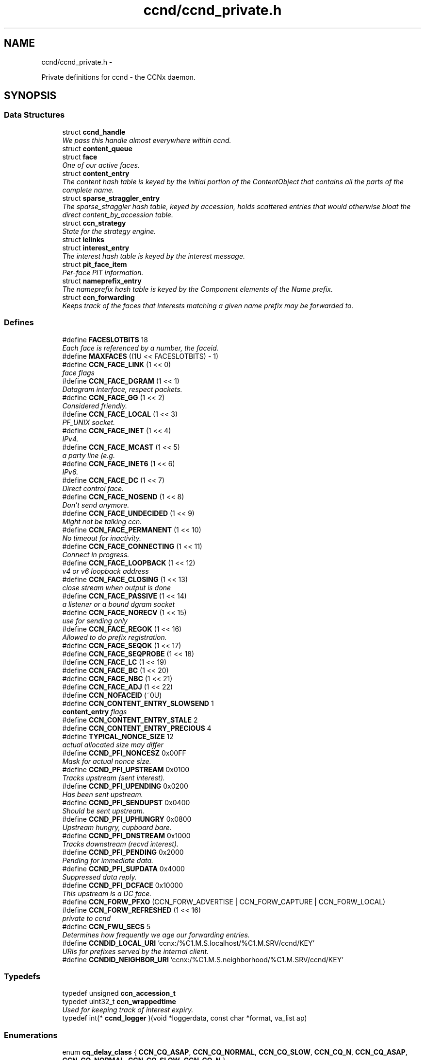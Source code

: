 .TH "ccnd/ccnd_private.h" 3 "8 Dec 2012" "Version 0.7.0" "Content-Centric Networking in C" \" -*- nroff -*-
.ad l
.nh
.SH NAME
ccnd/ccnd_private.h \- 
.PP
Private definitions for ccnd - the CCNx daemon.  

.SH SYNOPSIS
.br
.PP
.SS "Data Structures"

.in +1c
.ti -1c
.RI "struct \fBccnd_handle\fP"
.br
.RI "\fIWe pass this handle almost everywhere within ccnd. \fP"
.ti -1c
.RI "struct \fBcontent_queue\fP"
.br
.ti -1c
.RI "struct \fBface\fP"
.br
.RI "\fIOne of our active faces. \fP"
.ti -1c
.RI "struct \fBcontent_entry\fP"
.br
.RI "\fIThe content hash table is keyed by the initial portion of the ContentObject that contains all the parts of the complete name. \fP"
.ti -1c
.RI "struct \fBsparse_straggler_entry\fP"
.br
.RI "\fIThe sparse_straggler hash table, keyed by accession, holds scattered entries that would otherwise bloat the direct content_by_accession table. \fP"
.ti -1c
.RI "struct \fBccn_strategy\fP"
.br
.RI "\fIState for the strategy engine. \fP"
.ti -1c
.RI "struct \fBielinks\fP"
.br
.ti -1c
.RI "struct \fBinterest_entry\fP"
.br
.RI "\fIThe interest hash table is keyed by the interest message. \fP"
.ti -1c
.RI "struct \fBpit_face_item\fP"
.br
.RI "\fIPer-face PIT information. \fP"
.ti -1c
.RI "struct \fBnameprefix_entry\fP"
.br
.RI "\fIThe nameprefix hash table is keyed by the Component elements of the Name prefix. \fP"
.ti -1c
.RI "struct \fBccn_forwarding\fP"
.br
.RI "\fIKeeps track of the faces that interests matching a given name prefix may be forwarded to. \fP"
.in -1c
.SS "Defines"

.in +1c
.ti -1c
.RI "#define \fBFACESLOTBITS\fP   18"
.br
.RI "\fIEach face is referenced by a number, the faceid. \fP"
.ti -1c
.RI "#define \fBMAXFACES\fP   ((1U << FACESLOTBITS) - 1)"
.br
.ti -1c
.RI "#define \fBCCN_FACE_LINK\fP   (1 << 0)"
.br
.RI "\fIface flags \fP"
.ti -1c
.RI "#define \fBCCN_FACE_DGRAM\fP   (1 << 1)"
.br
.RI "\fIDatagram interface, respect packets. \fP"
.ti -1c
.RI "#define \fBCCN_FACE_GG\fP   (1 << 2)"
.br
.RI "\fIConsidered friendly. \fP"
.ti -1c
.RI "#define \fBCCN_FACE_LOCAL\fP   (1 << 3)"
.br
.RI "\fIPF_UNIX socket. \fP"
.ti -1c
.RI "#define \fBCCN_FACE_INET\fP   (1 << 4)"
.br
.RI "\fIIPv4. \fP"
.ti -1c
.RI "#define \fBCCN_FACE_MCAST\fP   (1 << 5)"
.br
.RI "\fIa party line (e.g. \fP"
.ti -1c
.RI "#define \fBCCN_FACE_INET6\fP   (1 << 6)"
.br
.RI "\fIIPv6. \fP"
.ti -1c
.RI "#define \fBCCN_FACE_DC\fP   (1 << 7)"
.br
.RI "\fIDirect control face. \fP"
.ti -1c
.RI "#define \fBCCN_FACE_NOSEND\fP   (1 << 8)"
.br
.RI "\fIDon't send anymore. \fP"
.ti -1c
.RI "#define \fBCCN_FACE_UNDECIDED\fP   (1 << 9)"
.br
.RI "\fIMight not be talking ccn. \fP"
.ti -1c
.RI "#define \fBCCN_FACE_PERMANENT\fP   (1 << 10)"
.br
.RI "\fINo timeout for inactivity. \fP"
.ti -1c
.RI "#define \fBCCN_FACE_CONNECTING\fP   (1 << 11)"
.br
.RI "\fIConnect in progress. \fP"
.ti -1c
.RI "#define \fBCCN_FACE_LOOPBACK\fP   (1 << 12)"
.br
.RI "\fIv4 or v6 loopback address \fP"
.ti -1c
.RI "#define \fBCCN_FACE_CLOSING\fP   (1 << 13)"
.br
.RI "\fIclose stream when output is done \fP"
.ti -1c
.RI "#define \fBCCN_FACE_PASSIVE\fP   (1 << 14)"
.br
.RI "\fIa listener or a bound dgram socket \fP"
.ti -1c
.RI "#define \fBCCN_FACE_NORECV\fP   (1 << 15)"
.br
.RI "\fIuse for sending only \fP"
.ti -1c
.RI "#define \fBCCN_FACE_REGOK\fP   (1 << 16)"
.br
.RI "\fIAllowed to do prefix registration. \fP"
.ti -1c
.RI "#define \fBCCN_FACE_SEQOK\fP   (1 << 17)"
.br
.ti -1c
.RI "#define \fBCCN_FACE_SEQPROBE\fP   (1 << 18)"
.br
.ti -1c
.RI "#define \fBCCN_FACE_LC\fP   (1 << 19)"
.br
.ti -1c
.RI "#define \fBCCN_FACE_BC\fP   (1 << 20)"
.br
.ti -1c
.RI "#define \fBCCN_FACE_NBC\fP   (1 << 21)"
.br
.ti -1c
.RI "#define \fBCCN_FACE_ADJ\fP   (1 << 22)"
.br
.ti -1c
.RI "#define \fBCCN_NOFACEID\fP   (~0U)"
.br
.ti -1c
.RI "#define \fBCCN_CONTENT_ENTRY_SLOWSEND\fP   1"
.br
.RI "\fI\fBcontent_entry\fP flags \fP"
.ti -1c
.RI "#define \fBCCN_CONTENT_ENTRY_STALE\fP   2"
.br
.ti -1c
.RI "#define \fBCCN_CONTENT_ENTRY_PRECIOUS\fP   4"
.br
.ti -1c
.RI "#define \fBTYPICAL_NONCE_SIZE\fP   12"
.br
.RI "\fIactual allocated size may differ \fP"
.ti -1c
.RI "#define \fBCCND_PFI_NONCESZ\fP   0x00FF"
.br
.RI "\fIMask for actual nonce size. \fP"
.ti -1c
.RI "#define \fBCCND_PFI_UPSTREAM\fP   0x0100"
.br
.RI "\fITracks upstream (sent interest). \fP"
.ti -1c
.RI "#define \fBCCND_PFI_UPENDING\fP   0x0200"
.br
.RI "\fIHas been sent upstream. \fP"
.ti -1c
.RI "#define \fBCCND_PFI_SENDUPST\fP   0x0400"
.br
.RI "\fIShould be sent upstream. \fP"
.ti -1c
.RI "#define \fBCCND_PFI_UPHUNGRY\fP   0x0800"
.br
.RI "\fIUpstream hungry, cupboard bare. \fP"
.ti -1c
.RI "#define \fBCCND_PFI_DNSTREAM\fP   0x1000"
.br
.RI "\fITracks downstream (recvd interest). \fP"
.ti -1c
.RI "#define \fBCCND_PFI_PENDING\fP   0x2000"
.br
.RI "\fIPending for immediate data. \fP"
.ti -1c
.RI "#define \fBCCND_PFI_SUPDATA\fP   0x4000"
.br
.RI "\fISuppressed data reply. \fP"
.ti -1c
.RI "#define \fBCCND_PFI_DCFACE\fP   0x10000"
.br
.RI "\fIThis upstream is a DC face. \fP"
.ti -1c
.RI "#define \fBCCN_FORW_PFXO\fP   (CCN_FORW_ADVERTISE | CCN_FORW_CAPTURE | CCN_FORW_LOCAL)"
.br
.ti -1c
.RI "#define \fBCCN_FORW_REFRESHED\fP   (1 << 16)"
.br
.RI "\fIprivate to ccnd \fP"
.ti -1c
.RI "#define \fBCCN_FWU_SECS\fP   5"
.br
.RI "\fIDetermines how frequently we age our forwarding entries. \fP"
.ti -1c
.RI "#define \fBCCNDID_LOCAL_URI\fP   'ccnx:/%C1.M.S.localhost/%C1.M.SRV/ccnd/KEY'"
.br
.RI "\fIURIs for prefixes served by the internal client. \fP"
.ti -1c
.RI "#define \fBCCNDID_NEIGHBOR_URI\fP   'ccnx:/%C1.M.S.neighborhood/%C1.M.SRV/ccnd/KEY'"
.br
.in -1c
.SS "Typedefs"

.in +1c
.ti -1c
.RI "typedef unsigned \fBccn_accession_t\fP"
.br
.ti -1c
.RI "typedef uint32_t \fBccn_wrappedtime\fP"
.br
.RI "\fIUsed for keeping track of interest expiry. \fP"
.ti -1c
.RI "typedef int(* \fBccnd_logger\fP )(void *loggerdata, const char *format, va_list ap)"
.br
.in -1c
.SS "Enumerations"

.in +1c
.ti -1c
.RI "enum \fBcq_delay_class\fP { \fBCCN_CQ_ASAP\fP, \fBCCN_CQ_NORMAL\fP, \fBCCN_CQ_SLOW\fP, \fBCCN_CQ_N\fP, \fBCCN_CQ_ASAP\fP, \fBCCN_CQ_NORMAL\fP, \fBCCN_CQ_SLOW\fP, \fBCCN_CQ_N\fP }"
.br
.ti -1c
.RI "enum \fBccnd_face_meter_index\fP { \fBFM_BYTI\fP, \fBFM_BYTO\fP, \fBFM_DATI\fP, \fBFM_INTO\fP, \fBFM_DATO\fP, \fBFM_INTI\fP, \fBCCND_FACE_METER_N\fP }"
.br
.RI "\fIFace meter index. \fP"
.in -1c
.SS "Functions"

.in +1c
.ti -1c
.RI "struct ccnd_meter * \fBccnd_meter_create\fP (struct \fBccnd_handle\fP *h, const char *what)"
.br
.RI "\fIcreate and initialize separately allocated meter. \fP"
.ti -1c
.RI "void \fBccnd_meter_destroy\fP (struct ccnd_meter **)"
.br
.RI "\fIDestroy a separately allocated meter. \fP"
.ti -1c
.RI "void \fBccnd_meter_init\fP (struct \fBccnd_handle\fP *h, struct ccnd_meter *m, const char *what)"
.br
.RI "\fIInitialize a meter. \fP"
.ti -1c
.RI "void \fBccnd_meter_bump\fP (struct \fBccnd_handle\fP *h, struct ccnd_meter *m, unsigned amt)"
.br
.RI "\fICount something (messages, packets, bytes), and roll up some kind of statistics on it. \fP"
.ti -1c
.RI "unsigned \fBccnd_meter_rate\fP (struct \fBccnd_handle\fP *h, struct ccnd_meter *m)"
.br
.RI "\fIReturn the average rate (units per second) of a metered quantity. \fP"
.ti -1c
.RI "uintmax_t \fBccnd_meter_total\fP (struct ccnd_meter *m)"
.br
.RI "\fIReturn the grand total for a metered quantity. \fP"
.ti -1c
.RI "int \fBccnd_init_internal_keystore\fP (struct \fBccnd_handle\fP *)"
.br
.ti -1c
.RI "int \fBccnd_internal_client_start\fP (struct \fBccnd_handle\fP *)"
.br
.ti -1c
.RI "void \fBccnd_internal_client_stop\fP (struct \fBccnd_handle\fP *)"
.br
.ti -1c
.RI "int \fBccnd_req_newface\fP (struct \fBccnd_handle\fP *h, const unsigned char *msg, size_t size, struct \fBccn_charbuf\fP *reply_body)"
.br
.RI "\fIProcess a newface request for the ccnd internal client. \fP"
.ti -1c
.RI "int \fBccnd_req_destroyface\fP (struct \fBccnd_handle\fP *h, const unsigned char *msg, size_t size, struct \fBccn_charbuf\fP *reply_body)"
.br
.RI "\fIProcess a destroyface request for the ccnd internal client. \fP"
.ti -1c
.RI "int \fBccnd_req_prefixreg\fP (struct \fBccnd_handle\fP *h, const unsigned char *msg, size_t size, struct \fBccn_charbuf\fP *reply_body)"
.br
.RI "\fIProcess a prefixreg request for the ccnd internal client. \fP"
.ti -1c
.RI "int \fBccnd_req_selfreg\fP (struct \fBccnd_handle\fP *h, const unsigned char *msg, size_t size, struct \fBccn_charbuf\fP *reply_body)"
.br
.RI "\fIProcess a selfreg request for the ccnd internal client. \fP"
.ti -1c
.RI "int \fBccnd_req_unreg\fP (struct \fBccnd_handle\fP *h, const unsigned char *msg, size_t size, struct \fBccn_charbuf\fP *reply_body)"
.br
.RI "\fIProcess an unreg request for the ccnd internal client. \fP"
.ti -1c
.RI "int \fBccnd_reg_uri\fP (struct \fBccnd_handle\fP *h, const char *uri, unsigned faceid, int flags, int expires)"
.br
.RI "\fIRegister a prefix, expressed in the form of a URI. \fP"
.ti -1c
.RI "void \fBccnd_generate_face_guid\fP (struct \fBccnd_handle\fP *h, struct \fBface\fP *\fBface\fP, int size, const unsigned char *lo, const unsigned char *hi)"
.br
.RI "\fIGenerate a new guid for a face. \fP"
.ti -1c
.RI "int \fBccnd_set_face_guid\fP (struct \fBccnd_handle\fP *h, struct \fBface\fP *\fBface\fP, const unsigned char *guid, size_t size)"
.br
.RI "\fIAssociate a guid with a face. \fP"
.ti -1c
.RI "void \fBccnd_forget_face_guid\fP (struct \fBccnd_handle\fP *h, struct \fBface\fP *\fBface\fP)"
.br
.RI "\fIForget the guid associated with a face. \fP"
.ti -1c
.RI "int \fBccnd_append_face_guid\fP (struct \fBccnd_handle\fP *h, struct \fBccn_charbuf\fP *cb, struct \fBface\fP *\fBface\fP)"
.br
.RI "\fIAppend the guid associated with a face to a charbuf. \fP"
.ti -1c
.RI "unsigned \fBccnd_faceid_from_guid\fP (struct \fBccnd_handle\fP *h, const unsigned char *guid, size_t size)"
.br
.RI "\fIReturn the faceid associated with the guid. \fP"
.ti -1c
.RI "void \fBccnd_adjacency_offer_or_commit_req\fP (struct \fBccnd_handle\fP *ccnd, struct \fBface\fP *\fBface\fP)"
.br
.RI "\fIExpress an interest to pull adjacency information from the other side. \fP"
.ti -1c
.RI "void \fBccnd_internal_client_has_somthing_to_say\fP (struct \fBccnd_handle\fP *h)"
.br
.RI "\fISchedule the processing of internal client results. \fP"
.ti -1c
.RI "struct \fBface\fP * \fBccnd_face_from_faceid\fP (struct \fBccnd_handle\fP *, unsigned)"
.br
.RI "\fILooks up a face based on its faceid. \fP"
.ti -1c
.RI "void \fBccnd_face_status_change\fP (struct \fBccnd_handle\fP *, unsigned)"
.br
.RI "\fICalled by ccnd when a face undergoes a substantive status change that should be reported to interested parties. \fP"
.ti -1c
.RI "int \fBccnd_destroy_face\fP (struct \fBccnd_handle\fP *h, unsigned faceid)"
.br
.RI "\fIDestroys the face identified by faceid. \fP"
.ti -1c
.RI "void \fBccnd_send\fP (struct \fBccnd_handle\fP *h, struct \fBface\fP *\fBface\fP, const void *data, size_t size)"
.br
.RI "\fISend data to the face. \fP"
.ti -1c
.RI "int \fBccnd_stats_handle_http_connection\fP (struct \fBccnd_handle\fP *, struct \fBface\fP *)"
.br
.ti -1c
.RI "void \fBccnd_msg\fP (struct \fBccnd_handle\fP *, const char *,...)"
.br
.RI "\fIProduce ccnd debug output. \fP"
.ti -1c
.RI "void \fBccnd_debug_ccnb\fP (struct \fBccnd_handle\fP *h, int lineno, const char *msg, struct \fBface\fP *\fBface\fP, const unsigned char *ccnb, size_t ccnb_size)"
.br
.RI "\fIProduce a ccnd debug trace entry. \fP"
.ti -1c
.RI "struct \fBccnd_handle\fP * \fBccnd_create\fP (const char *, \fBccnd_logger\fP, void *)"
.br
.RI "\fIStart a new ccnd instance. \fP"
.ti -1c
.RI "void \fBccnd_run\fP (struct \fBccnd_handle\fP *h)"
.br
.RI "\fIRun the main loop of the ccnd. \fP"
.ti -1c
.RI "void \fBccnd_destroy\fP (struct \fBccnd_handle\fP **)"
.br
.RI "\fIDestroy the ccnd instance, releasing all associated resources. \fP"
.in -1c
.SS "Variables"

.in +1c
.ti -1c
.RI "const char * \fBccnd_usage_message\fP"
.br
.RI "\fICCND Usage message. \fP"
.in -1c
.SH "Detailed Description"
.PP 
Private definitions for ccnd - the CCNx daemon. 

Data structures are described here so that logging and status routines can be compiled separately.
.PP
Part of ccnd - the CCNx Daemon.
.PP
Copyright (C) 2008-2012 Palo Alto Research Center, Inc.
.PP
This work is free software; you can redistribute it and/or modify it under the terms of the GNU General Public License version 2 as published by the Free Software Foundation. This work is distributed in the hope that it will be useful, but WITHOUT ANY WARRANTY; without even the implied warranty of MERCHANTABILITY or FITNESS FOR A PARTICULAR PURPOSE. See the GNU General Public License for more details. You should have received a copy of the GNU General Public License along with this program; if not, write to the Free Software Foundation, Inc., 51 Franklin Street, Fifth Floor, Boston, MA 02110-1301, USA. 
.PP
Definition in file \fBccnd_private.h\fP.
.SH "Define Documentation"
.PP 
.SS "#define CCN_CONTENT_ENTRY_PRECIOUS   4"
.PP
Definition at line 284 of file ccnd_private.h.
.PP
Referenced by clean_daemon(), and process_incoming_content().
.SS "#define CCN_CONTENT_ENTRY_SLOWSEND   1"
.PP
\fBcontent_entry\fP flags 
.PP
Definition at line 282 of file ccnd_private.h.
.PP
Referenced by choose_content_delay_class(), and process_incoming_content().
.SS "#define CCN_CONTENT_ENTRY_STALE   2"
.PP
Definition at line 283 of file ccnd_private.h.
.PP
Referenced by clean_daemon(), cleanup_content_entry(), mark_stale(), process_incoming_content(), process_incoming_interest(), r_store_mark_stale(), and remove_content().
.SS "#define CCN_FACE_ADJ   (1 << 22)"
.PP
Definition at line 254 of file ccnd_private.h.
.PP
Referenced by adjacency_timed_reset(), ccnd_answer_by_guid(), ccnd_do_solicit(), ccnd_register_adjacency(), check_dgram_faces(), post_face_notice(), and schedule_adjacency_negotiation().
.SS "#define CCN_FACE_BC   (1 << 20)"
.PP
Definition at line 252 of file ccnd_private.h.
.PP
Referenced by ccnd_do_solicit(), ccnd_send(), and schedule_adjacency_negotiation().
.SS "#define CCN_FACE_CLOSING   (1 << 13)"
.PP
close stream when output is done 
.PP
Definition at line 245 of file ccnd_private.h.
.PP
Referenced by ccnd_stats_handle_http_connection(), do_deferred_write(), and prepare_poll_fds().
.SS "#define CCN_FACE_CONNECTING   (1 << 11)"
.PP
Connect in progress. 
.PP
Definition at line 243 of file ccnd_private.h.
.PP
Referenced by ccnd_do_solicit(), ccnd_req_newface(), do_deferred_write(), make_connection(), process_input(), and schedule_adjacency_negotiation().
.SS "#define CCN_FACE_DC   (1 << 7)"
.PP
Direct control face. 
.PP
Definition at line 239 of file ccnd_private.h.
.PP
Referenced by ccnd_reg_prefix(), do_propagate(), and get_outbound_faces().
.SS "#define CCN_FACE_DGRAM   (1 << 1)"
.PP
Datagram interface, respect packets. 
.PP
Definition at line 233 of file ccnd_private.h.
.PP
Referenced by ccn_link_state_init(), ccnd_destroy_face(), ccnd_getboundsocket(), ccnd_listen_on_address(), ccnd_listen_on_wildcards(), ccnd_send(), check_dgram_faces(), choose_content_delay_class(), get_dgram_source(), make_connection(), process_incoming_link_message(), process_input(), setup_multicast(), and stuff_link_check().
.SS "#define CCN_FACE_GG   (1 << 2)"
.PP
Considered friendly. 
.PP
Definition at line 234 of file ccnd_private.h.
.PP
Referenced by ccn_link_state_init(), ccnd_create(), ccnd_do_solicit(), ccnd_generate_face_guid(), ccnd_req_destroyface(), ccnd_req_newface(), ccnd_req_prefix_or_self_reg(), ccnd_req_unreg(), choose_content_delay_class(), collect_faces_html(), drop_nonlocal_interest(), get_dgram_source(), get_outbound_faces(), init_face_flags(), match_interests(), process_incoming_content(), process_incoming_interest(), process_input_message(), register_new_face(), schedule_adjacency_negotiation(), stuff_link_check(), and update_npe_children().
.SS "#define CCN_FACE_INET   (1 << 4)"
.PP
IPv4. 
.PP
Definition at line 236 of file ccnd_private.h.
.PP
Referenced by init_face_flags(), and post_face_notice().
.SS "#define CCN_FACE_INET6   (1 << 6)"
.PP
IPv6. 
.PP
Definition at line 238 of file ccnd_private.h.
.PP
Referenced by init_face_flags(), and post_face_notice().
.SS "#define CCN_FACE_LC   (1 << 19)"
.PP
Definition at line 251 of file ccnd_private.h.
.PP
Referenced by check_dgram_faces(), and stuff_link_check().
.SS "#define CCN_FACE_LINK   (1 << 0)"
.PP
face flags Elements wrapped by CCNProtocolDataUnit 
.PP
Definition at line 232 of file ccnd_private.h.
.PP
Referenced by choose_content_delay_class(), make_connection(), process_input_message(), setup_multicast(), and stuff_and_send().
.SS "#define CCN_FACE_LOCAL   (1 << 3)"
.PP
PF_UNIX socket. 
.PP
Definition at line 235 of file ccnd_private.h.
.PP
Referenced by ccnd_create(), ccnd_req_newface(), choose_content_delay_class(), create_local_listener(), init_face_flags(), make_connection(), process_input(), and setup_multicast().
.SS "#define CCN_FACE_LOOPBACK   (1 << 12)"
.PP
v4 or v6 loopback address 
.PP
Definition at line 244 of file ccnd_private.h.
.PP
Referenced by ccnd_req_newface(), get_dgram_source(), init_face_flags(), and process_input_message().
.SS "#define CCN_FACE_MCAST   (1 << 5)"
.PP
a party line (e.g. multicast) 
.PP
Definition at line 237 of file ccnd_private.h.
.PP
Referenced by ccn_link_state_init(), ccnd_destroy_face(), ccnd_do_solicit(), ccnd_shutdown_listeners(), choose_content_delay_class(), choose_face_delay(), collect_faces_html(), get_dgram_source(), prepare_poll_fds(), process_incoming_link_message(), schedule_adjacency_negotiation(), setup_multicast(), and stuff_link_check().
.SS "#define CCN_FACE_NBC   (1 << 21)"
.PP
Definition at line 253 of file ccnd_private.h.
.PP
Referenced by ccnd_send().
.SS "#define CCN_FACE_NORECV   (1 << 15)"
.PP
use for sending only 
.PP
Definition at line 247 of file ccnd_private.h.
.PP
Referenced by ccnd_do_solicit(), ccnd_getboundsocket(), prepare_poll_fds(), and schedule_adjacency_negotiation().
.SS "#define CCN_FACE_NOSEND   (1 << 8)"
.PP
Don't send anymore. 
.PP
Definition at line 240 of file ccnd_private.h.
.PP
Referenced by ccnd_do_solicit(), ccnd_send(), ccnd_stats_handle_http_connection(), collect_faces_html(), content_sender(), do_deferred_write(), do_propagate(), face_send_queue_insert(), handle_send_error(), make_connection(), schedule_adjacency_negotiation(), send_content(), and setup_multicast().
.SS "#define CCN_FACE_PASSIVE   (1 << 14)"
.PP
a listener or a bound dgram socket 
.PP
Definition at line 246 of file ccnd_private.h.
.PP
Referenced by ccn_link_state_init(), ccnd_do_solicit(), ccnd_generate_face_guid(), ccnd_getboundsocket(), ccnd_listen_on_address(), ccnd_listen_on_wildcards(), ccnd_shutdown_listeners(), collect_face_meter_html(), collect_faces_html(), collect_faces_xml(), create_local_listener(), process_input(), register_new_face(), and schedule_adjacency_negotiation().
.SS "#define CCN_FACE_PERMANENT   (1 << 10)"
.PP
No timeout for inactivity. 
.PP
Definition at line 242 of file ccnd_private.h.
.PP
Referenced by ccnd_req_newface(), check_dgram_faces(), and schedule_adjacency_negotiation().
.SS "#define CCN_FACE_REGOK   (1 << 16)"
.PP
Allowed to do prefix registration. 
.PP
Definition at line 248 of file ccnd_private.h.
.PP
Referenced by ccnd_req_prefix_or_self_reg().
.SS "#define CCN_FACE_SEQOK   (1 << 17)"
.PP
Definition at line 249 of file ccnd_private.h.
.PP
Referenced by ccn_append_link_stuff(), ccn_link_state_init(), process_incoming_link_message(), and stuff_and_send().
.SS "#define CCN_FACE_SEQPROBE   (1 << 18)"
.PP
Definition at line 250 of file ccnd_private.h.
.PP
Referenced by ccn_append_link_stuff(), ccn_link_state_init(), and stuff_and_send().
.SS "#define CCN_FACE_UNDECIDED   (1 << 9)"
.PP
Might not be talking ccn. 
.PP
Definition at line 241 of file ccnd_private.h.
.PP
Referenced by accept_connection(), ccnd_do_solicit(), ccnd_generate_face_guid(), collect_face_meter_html(), collect_faces_html(), collect_faces_xml(), finalize_face(), make_connection(), process_input(), process_input_message(), register_new_face(), and schedule_adjacency_negotiation().
.SS "#define CCN_FORW_PFXO   (CCN_FORW_ADVERTISE | CCN_FORW_CAPTURE | CCN_FORW_LOCAL)"
.PP
Definition at line 413 of file ccnd_private.h.
.PP
Referenced by collect_forwarding_html(), and collect_forwarding_xml().
.SS "#define CCN_FORW_REFRESHED   (1 << 16)"
.PP
private to ccnd 
.PP
Definition at line 414 of file ccnd_private.h.
.PP
Referenced by age_forwarding(), and ccnd_reg_prefix().
.SS "#define CCN_FWU_SECS   5"
.PP
Determines how frequently we age our forwarding entries. 
.PP
Definition at line 420 of file ccnd_private.h.
.PP
Referenced by age_forwarding(), and age_forwarding_needed().
.SS "#define CCN_NOFACEID   (~0U)"
.PP
Definition at line 255 of file ccnd_private.h.
.PP
Referenced by ccnd_answer_by_guid(), ccnd_create(), ccnd_faceid_from_guid(), ccnd_req_prefix_or_self_reg(), ccnd_req_unreg(), check_nameprefix_entries(), collect_faces_html(), collect_faces_xml(), faceid_from_fd(), finalize_face(), nameprefix_seek(), note_content_from(), record_connection(), sending_fd(), shutdown_client_fd(), strategy_callout(), and update_forward_to().
.SS "#define CCND_PFI_DCFACE   0x10000"
.PP
This upstream is a DC face. 
.PP
Definition at line 356 of file ccnd_private.h.
.PP
Referenced by do_propagate().
.SS "#define CCND_PFI_DNSTREAM   0x1000"
.PP
Tracks downstream (recvd interest). 
.PP
Definition at line 353 of file ccnd_private.h.
.PP
Referenced by do_propagate(), propagate_interest(), strategy_callout(), and update_npe_children().
.SS "#define CCND_PFI_NONCESZ   0x00FF"
.PP
Mask for actual nonce size. 
.PP
Definition at line 348 of file ccnd_private.h.
.PP
Referenced by pfi_copy_nonce(), pfi_create(), pfi_nonce_matches(), pfi_set_nonce(), pfi_unique_nonce(), and send_interest().
.SS "#define CCND_PFI_PENDING   0x2000"
.PP
Pending for immediate data. 
.PP
Definition at line 354 of file ccnd_private.h.
.PP
Referenced by ccnd_collect_stats(), consume_matching_interests(), do_propagate(), finalize_interest(), is_pending_on(), pfi_destroy(), propagate_interest(), and strategy_callout().
.SS "#define CCND_PFI_SENDUPST   0x0400"
.PP
Should be sent upstream. 
.PP
Definition at line 351 of file ccnd_private.h.
.PP
Referenced by send_interest(), and strategy_callout().
.SS "#define CCND_PFI_SUPDATA   0x4000"
.PP
Suppressed data reply. 
.PP
Definition at line 355 of file ccnd_private.h.
.PP
Referenced by propagate_interest().
.SS "#define CCND_PFI_UPENDING   0x0200"
.PP
Has been sent upstream. 
.PP
Definition at line 350 of file ccnd_private.h.
.PP
Referenced by send_interest(), and update_npe_children().
.SS "#define CCND_PFI_UPHUNGRY   0x0800"
.PP
Upstream hungry, cupboard bare. 
.PP
Definition at line 352 of file ccnd_private.h.
.PP
Referenced by do_propagate(), propagate_interest(), and send_interest().
.SS "#define CCND_PFI_UPSTREAM   0x0100"
.PP
Tracks upstream (sent interest). 
.PP
Definition at line 349 of file ccnd_private.h.
.PP
Referenced by do_propagate(), propagate_interest(), strategy_callout(), and update_npe_children().
.SS "#define CCNDID_LOCAL_URI   'ccnx:/%C1.M.S.localhost/%C1.M.SRV/ccnd/KEY'"
.PP
URIs for prefixes served by the internal client. 
.PP
Definition at line 466 of file ccnd_private.h.
.PP
Referenced by ccnd_answer_req().
.SS "#define CCNDID_NEIGHBOR_URI   'ccnx:/%C1.M.S.neighborhood/%C1.M.SRV/ccnd/KEY'"
.PP
Definition at line 467 of file ccnd_private.h.
.PP
Referenced by ccnd_answer_req(), and stuff_link_check().
.SS "#define FACESLOTBITS   18"
.PP
Each face is referenced by a number, the faceid. The low-order bits (under the MAXFACES) constitute a slot number that is unique (for this ccnd) among the faces that are alive at a given time. The rest of the bits form a generation number that make the entire faceid unique over time, even for faces that are defunct. 
.PP
Definition at line 171 of file ccnd_private.h.
.SS "#define MAXFACES   ((1U << FACESLOTBITS) - 1)"
.PP
Definition at line 172 of file ccnd_private.h.
.PP
Referenced by enroll_face(), face_from_faceid(), and finalize_face().
.SS "#define TYPICAL_NONCE_SIZE   12"
.PP
actual allocated size may differ 
.PP
Definition at line 331 of file ccnd_private.h.
.PP
Referenced by ccnd_debug_nonce(), pfi_create(), pfi_set_nonce(), and propagate_interest().
.SH "Typedef Documentation"
.PP 
.SS "typedef unsigned \fBccn_accession_t\fP"
.PP
Definition at line 60 of file ccnd_private.h.
.SS "typedef uint32_t \fBccn_wrappedtime\fP"
.PP
Used for keeping track of interest expiry. Modulo 2**32, time units and origin are abitrary and private. 
.PP
Definition at line 70 of file ccnd_private.h.
.SS "typedef int(* \fBccnd_logger\fP)(void *loggerdata, const char *format, va_list ap)"
.PP
Definition at line 72 of file ccnd_private.h.
.SH "Enumeration Type Documentation"
.PP 
.SS "enum \fBccnd_face_meter_index\fP"
.PP
Face meter index. 
.PP
\fBEnumerator: \fP
.in +1c
.TP
\fB\fIFM_BYTI \fP\fP
.TP
\fB\fIFM_BYTO \fP\fP
.TP
\fB\fIFM_DATI \fP\fP
.TP
\fB\fIFM_INTO \fP\fP
.TP
\fB\fIFM_DATO \fP\fP
.TP
\fB\fIFM_INTI \fP\fP
.TP
\fB\fICCND_FACE_METER_N \fP\fP

.PP
Definition at line 194 of file ccnd_private.h.
.SS "enum \fBcq_delay_class\fP"
.PP
\fBEnumerator: \fP
.in +1c
.TP
\fB\fICCN_CQ_ASAP \fP\fP
.TP
\fB\fICCN_CQ_NORMAL \fP\fP
.TP
\fB\fICCN_CQ_SLOW \fP\fP
.TP
\fB\fICCN_CQ_N \fP\fP
.TP
\fB\fICCN_CQ_ASAP \fP\fP
.TP
\fB\fICCN_CQ_NORMAL \fP\fP
.TP
\fB\fICCN_CQ_SLOW \fP\fP
.TP
\fB\fICCN_CQ_N \fP\fP

.PP
Definition at line 184 of file ccnd_private.h.
.SH "Function Documentation"
.PP 
.SS "void ccnd_adjacency_offer_or_commit_req (struct \fBccnd_handle\fP * ccnd, struct \fBface\fP * face)"
.PP
Express an interest to pull adjacency information from the other side. 
.PP
Definition at line 643 of file ccnd_internal_client.c.
.PP
Referenced by adjacency_do_refresh(), ccnd_answer_req(), and incoming_adjacency().
.SS "int ccnd_append_face_guid (struct \fBccnd_handle\fP * h, struct \fBccn_charbuf\fP * cb, struct \fBface\fP * face)"
.PP
Append the guid associated with a face to a charbuf. \fBReturns:\fP
.RS 4
the length of the appended guid, or -1 for error. 
.RE
.PP

.PP
Definition at line 516 of file ccnd.c.
.PP
Referenced by append_adjacency_uri(), ccnd_adjacency_offer_or_commit_req(), and ccnd_init_face_guid_cob().
.SS "struct \fBccnd_handle\fP* ccnd_create (const char * progname, \fBccnd_logger\fP logger, void * loggerdata)\fC [read]\fP"
.PP
Start a new ccnd instance. \fBParameters:\fP
.RS 4
\fIprogname\fP - name of program binary, used for locating helpers 
.br
\fIlogger\fP - logger function 
.br
\fIloggerdata\fP - data to pass to logger function 
.RE
.PP

.PP
Definition at line 5646 of file ccnd.c.
.PP
Referenced by main(), and start_ccnd().
.SS "void ccnd_debug_ccnb (struct \fBccnd_handle\fP * h, int lineno, const char * msg, struct \fBface\fP * face, const unsigned char * ccnb, size_t ccnb_size)"
.PP
Produce a ccnd debug trace entry. Output is produced by calling ccnd_msg. 
.PP
\fBParameters:\fP
.RS 4
\fIh\fP the ccnd handle 
.br
\fIlineno\fP caller's source line number (usually __LINE__) 
.br
\fImsg\fP a short text tag to identify the entry 
.br
\fIface\fP handle of associated face; may be NULL 
.br
\fIccnb\fP points to ccnb-encoded Interest or ContentObject 
.br
\fIccnb_size\fP is in bytes 
.RE
.PP

.PP
Definition at line 91 of file ccnd_msg.c.
.PP
Referenced by age_forwarding(), ccnd_answer_req(), ccnd_reg_prefix(), ccnd_req_unreg(), do_propagate(), drop_nonlocal_interest(), face_send_queue_insert(), find_first_match_candidate(), mark_stale(), next_child_at_level(), process_incoming_content(), process_incoming_interest(), remove_content(), send_content(), set_content_timer(), strategy_callout(), stuff_and_send(), and stuff_link_check().
.SS "void ccnd_destroy (struct \fBccnd_handle\fP **)"
.PP
Destroy the ccnd instance, releasing all associated resources. 
.PP
Definition at line 5823 of file ccnd.c.
.PP
Referenced by main().
.SS "int ccnd_destroy_face (struct \fBccnd_handle\fP * h, unsigned faceid)"
.PP
Destroys the face identified by faceid. \fBReturns:\fP
.RS 4
0 for success, -1 for failure. 
.RE
.PP

.PP
Definition at line 2144 of file ccnd.c.
.PP
Referenced by ccnd_req_destroyface(), and ccnd_stats_handle_http_connection().
.SS "struct \fBface\fP* ccnd_face_from_faceid (struct \fBccnd_handle\fP *, unsigned)\fC [read]\fP"
.PP
Looks up a face based on its faceid. 
.PP
Definition at line 297 of file ccnd.c.
.PP
Referenced by adjacency_do_refresh(), adjacency_do_reset(), adjacency_timed_reset(), ccnd_answer_by_guid(), ccnd_answer_req(), ccnd_collect_stats(), ccnd_do_solicit(), ccnd_flush_guid_cob(), incoming_adjacency(), post_face_notice(), schedule_adjacency_negotiation(), and solicit_response().
.SS "void ccnd_face_status_change (struct \fBccnd_handle\fP * ccnd, unsigned faceid)"
.PP
Called by ccnd when a face undergoes a substantive status change that should be reported to interested parties. In the destroy case, this is called from the hash table finalizer, so it shouldn't do much directly. Inspecting the face is OK, though. 
.PP
Definition at line 1326 of file ccnd_internal_client.c.
.PP
Referenced by adjacency_timed_reset(), ccnd_register_adjacency(), ccnd_start_notice(), do_deferred_write(), finalize_face(), and register_new_face().
.SS "unsigned ccnd_faceid_from_guid (struct \fBccnd_handle\fP * h, const unsigned char * guid, size_t size)"
.PP
Return the faceid associated with the guid. 
.PP
Definition at line 490 of file ccnd.c.
.PP
Referenced by ccnd_answer_by_guid().
.SS "void ccnd_forget_face_guid (struct \fBccnd_handle\fP * h, struct \fBface\fP * face)"
.PP
Forget the guid associated with a face. The first byte of face->guid is the length of the actual guid bytes. 
.PP
Definition at line 531 of file ccnd.c.
.PP
Referenced by adjacency_do_reset(), adjacency_timed_reset(), ccnd_answer_req(), check_offer_matches_my_solicit(), and finalize_face().
.SS "void ccnd_generate_face_guid (struct \fBccnd_handle\fP * h, struct \fBface\fP * face, int size, const unsigned char * lo, const unsigned char * hi)"
.PP
Generate a new guid for a face. This guid is useful for routing agents, as it gives an unambiguous way to talk about a connection between two nodes.
.PP
lo and hi, if not NULL, are exclusive bounds for the generated guid. The size is in bytes, and refers to both the bounds and the result. 
.PP
Definition at line 563 of file ccnd.c.
.PP
Referenced by ccnd_answer_req().
.SS "int ccnd_init_internal_keystore (struct \fBccnd_handle\fP *)"
.PP
Definition at line 1187 of file ccnd_internal_client.c.
.PP
Referenced by ccnd_create(), and ccnd_internal_client_start().
.SS "void ccnd_internal_client_has_somthing_to_say (struct \fBccnd_handle\fP * h)"
.PP
Schedule the processing of internal client results. This little dance keeps us from destroying an interest entry while we are in the middle of processing it. 
.PP
Definition at line 4996 of file ccnd.c.
.PP
Referenced by ccnd_send(), and send_adjacency_solicit().
.SS "int ccnd_internal_client_start (struct \fBccnd_handle\fP *)"
.PP
Definition at line 1374 of file ccnd_internal_client.c.
.PP
Referenced by ccnd_create().
.SS "void ccnd_internal_client_stop (struct \fBccnd_handle\fP *)"
.PP
Definition at line 1425 of file ccnd_internal_client.c.
.PP
Referenced by ccnd_destroy().
.SS "void ccnd_meter_bump (struct \fBccnd_handle\fP * h, struct ccnd_meter * m, unsigned amt)"
.PP
Count something (messages, packets, bytes), and roll up some kind of statistics on it. 
.PP
Definition at line 644 of file ccnd_stats.c.
.PP
Referenced by ccnd_meter_init(), ccnd_meter_rate(), ccnd_send(), process_incoming_content(), process_incoming_interest(), process_input(), process_internal_client_buffer(), send_content(), send_interest(), and stuff_link_check().
.SS "struct ccnd_meter* ccnd_meter_create (struct \fBccnd_handle\fP * h, const char * what)\fC [read]\fP"
.PP
create and initialize separately allocated meter. 
.PP
Definition at line 601 of file ccnd_stats.c.
.PP
Referenced by enroll_face().
.SS "void ccnd_meter_destroy (struct ccnd_meter **)"
.PP
Destroy a separately allocated meter. 
.PP
Definition at line 615 of file ccnd_stats.c.
.PP
Referenced by finalize_face().
.SS "void ccnd_meter_init (struct \fBccnd_handle\fP * h, struct ccnd_meter * m, const char * what)"
.PP
Initialize a meter. 
.PP
Definition at line 627 of file ccnd_stats.c.
.PP
Referenced by ccnd_meter_create().
.SS "unsigned ccnd_meter_rate (struct \fBccnd_handle\fP * h, struct ccnd_meter * m)"
.PP
Return the average rate (units per second) of a metered quantity. m may be NULL. 
.PP
Definition at line 671 of file ccnd_stats.c.
.PP
Referenced by collect_face_meter_html(), and collect_meter_xml().
.SS "uintmax_t ccnd_meter_total (struct ccnd_meter * m)"
.PP
Return the grand total for a metered quantity. m may be NULL. 
.PP
Definition at line 688 of file ccnd_stats.c.
.PP
Referenced by collect_meter_xml().
.SS "void ccnd_msg (struct \fBccnd_handle\fP * h, const char * fmt,  ...)"
.PP
Produce ccnd debug output. Output is produced via h->logger under the control of h->debug; prepends decimal timestamp and process identification. Caller should not supply newlines. 
.PP
\fBParameters:\fP
.RS 4
\fIh\fP the ccnd handle 
.br
\fIfmt\fP printf-like format string 
.RE
.PP

.PP
Definition at line 45 of file ccnd_msg.c.
.PP
Referenced by accept_connection(), adjstate_change_db(), ccn_append_link_stuff(), ccnd_close_fd(), ccnd_collect_stats(), ccnd_create(), ccnd_debug_ccnb(), ccnd_getboundsocket(), ccnd_init_internal_keystore(), ccnd_listen_on_address(), ccnd_listen_on_wildcards(), ccnd_new_face_msg(), ccnd_parse_uri_list(), ccnd_req_destroyface(), ccnd_req_newface(), ccnd_run(), ccnd_send(), ccnd_setsockopt_v6only(), ccnd_start_notice(), ccnd_stats_http_set_debug(), check_comm_file(), content_sender(), create_local_listener(), do_deferred_write(), establish_min_recv_bufsize(), face_send_queue_insert(), finalize_content(), finalize_face(), get_outbound_faces(), handle_send_error(), ie_next_usec(), main(), make_connection(), note_content_from(), pfi_set_expiry_from_lifetime(), process_incoming_content(), process_incoming_interest(), process_incoming_link_message(), process_input(), process_input_buffer(), process_input_message(), record_connection(), setup_multicast(), shutdown_client_fd(), start_ccnd(), and update_forward_to().
.SS "int ccnd_reg_uri (struct \fBccnd_handle\fP * h, const char * uri, unsigned faceid, int flags, int expires)"
.PP
Register a prefix, expressed in the form of a URI. \fBReturns:\fP
.RS 4
negative value for error, or new face flags for success. 
.RE
.PP

.PP
Definition at line 2596 of file ccnd.c.
.PP
Referenced by ccnd_internal_client_start(), ccnd_reg_ccnx_ccndid(), ccnd_reg_uri_list(), ccnd_register_adjacency(), and ccnd_uri_listen().
.SS "int ccnd_req_destroyface (struct \fBccnd_handle\fP * h, const unsigned char * msg, size_t size, struct \fBccn_charbuf\fP * reply_body)"
.PP
Process a destroyface request for the ccnd internal client. \fBParameters:\fP
.RS 4
\fIh\fP is the ccnd handle 
.br
\fImsg\fP points to a ccnd-encoded ContentObject containing a FaceInstance in its Content. 
.br
\fIsize\fP is its size in bytes 
.br
\fIreply_body\fP is a buffer to hold the Content of the reply, as a FaceInstance including faceid 
.RE
.PP
\fBReturns:\fP
.RS 4
0 for success, negative for no response, or CCN_CONTENT_NACK to set the response type to NACK.
.RE
.PP
Is is an error if the face does not exist. 
.PP
Definition at line 2878 of file ccnd.c.
.PP
Referenced by ccnd_answer_req().
.SS "int ccnd_req_newface (struct \fBccnd_handle\fP * h, const unsigned char * msg, size_t size, struct \fBccn_charbuf\fP * reply_body)"
.PP
Process a newface request for the ccnd internal client. \fBParameters:\fP
.RS 4
\fIh\fP is the ccnd handle 
.br
\fImsg\fP points to a ccnd-encoded ContentObject containing a FaceInstance in its Content. 
.br
\fIsize\fP is its size in bytes 
.br
\fIreply_body\fP is a buffer to hold the Content of the reply, as a FaceInstance including faceid 
.RE
.PP
\fBReturns:\fP
.RS 4
0 for success, negative for no response, or CCN_CONTENT_NACK to set the response type to NACK.
.RE
.PP
Is is permitted for the face to already exist. A newly created face will have no registered prefixes, and so will not receive any traffic. 
.PP
Definition at line 2731 of file ccnd.c.
.PP
Referenced by ccnd_answer_req().
.SS "int ccnd_req_prefixreg (struct \fBccnd_handle\fP * h, const unsigned char * msg, size_t size, struct \fBccn_charbuf\fP * reply_body)"
.PP
Process a prefixreg request for the ccnd internal client. \fBParameters:\fP
.RS 4
\fIh\fP is the ccnd handle 
.br
\fImsg\fP points to a ccnd-encoded ContentObject containing a ForwardingEntry in its Content. 
.br
\fIsize\fP is its size in bytes 
.br
\fIreply_body\fP is a buffer to hold the Content of the reply, as a FaceInstance including faceid 
.RE
.PP
\fBReturns:\fP
.RS 4
0 for success, negative for no response, or CCN_CONTENT_NACK to set the response type to NACK. 
.RE
.PP

.PP
Definition at line 3035 of file ccnd.c.
.PP
Referenced by ccnd_answer_req().
.SS "int ccnd_req_selfreg (struct \fBccnd_handle\fP * h, const unsigned char * msg, size_t size, struct \fBccn_charbuf\fP * reply_body)"
.PP
Process a selfreg request for the ccnd internal client. \fBParameters:\fP
.RS 4
\fIh\fP is the ccnd handle 
.br
\fImsg\fP points to a ccnd-encoded ContentObject containing a ForwardingEntry in its Content. 
.br
\fIsize\fP is its size in bytes 
.br
\fIreply_body\fP is a buffer to hold the Content of the reply, as a ccnb-encoded ForwardingEntry 
.RE
.PP
\fBReturns:\fP
.RS 4
0 for success, negative for no response, or CCN_CONTENT_NACK to set the response type to NACK. 
.RE
.PP

.PP
Definition at line 3055 of file ccnd.c.
.PP
Referenced by ccnd_answer_req().
.SS "int ccnd_req_unreg (struct \fBccnd_handle\fP * h, const unsigned char * msg, size_t size, struct \fBccn_charbuf\fP * reply_body)"
.PP
Process an unreg request for the ccnd internal client. \fBParameters:\fP
.RS 4
\fIh\fP is the ccnd handle 
.br
\fImsg\fP points to a ccnd-encoded ContentObject containing a ForwardingEntry in its Content. 
.br
\fIsize\fP is its size in bytes 
.br
\fIreply_body\fP is a buffer to hold the Content of the reply, as a ccnb-encoded ForwardingEntry 
.RE
.PP
\fBReturns:\fP
.RS 4
0 for success, negative for no response, or CCN_CONTENT_NACK to set the response type to NACK. 
.RE
.PP

.PP
Definition at line 3075 of file ccnd.c.
.PP
Referenced by ccnd_answer_req().
.SS "void ccnd_run (struct \fBccnd_handle\fP * h)"
.PP
Run the main loop of the ccnd. 
.PP
Definition at line 5230 of file ccnd.c.
.PP
Referenced by main(), and start_ccnd().
.SS "void ccnd_send (struct \fBccnd_handle\fP * h, struct \fBface\fP * face, const void * data, size_t size)"
.PP
Send data to the face. No direct error result is provided; the face state is updated as needed. 
.PP
Definition at line 5072 of file ccnd.c.
.PP
Referenced by ccnd_stats_handle_http_connection(), send_http_response(), and stuff_and_send().
.SS "int ccnd_set_face_guid (struct \fBccnd_handle\fP * h, struct \fBface\fP * face, const unsigned char * guid, size_t size)"
.PP
Associate a guid with a face. The same guid is shared among all the peers that communicate over the face, and no two faces at a node should have the same guid.
.PP
\fBReturns:\fP
.RS 4
0 for success, -1 for error. 
.RE
.PP

.PP
Definition at line 453 of file ccnd.c.
.PP
Referenced by ccnd_generate_face_guid(), check_offer_matches_my_solicit(), and send_adjacency_solicit().
.SS "int ccnd_stats_handle_http_connection (struct \fBccnd_handle\fP *, struct \fBface\fP *)"
.PP
Definition at line 96 of file ccnd_stats.c.
.PP
Referenced by process_input().
.SH "Variable Documentation"
.PP 
.SS "const char* \fBccnd_usage_message\fP"
.PP
CCND Usage message. 
.PP
Definition at line 176 of file ccnd_msg.c.
.PP
Referenced by main().
.SH "Author"
.PP 
Generated automatically by Doxygen for Content-Centric Networking in C from the source code.
